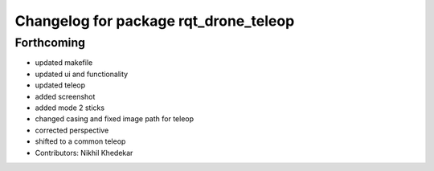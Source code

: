 ^^^^^^^^^^^^^^^^^^^^^^^^^^^^^^^^^^^^^^
Changelog for package rqt_drone_teleop
^^^^^^^^^^^^^^^^^^^^^^^^^^^^^^^^^^^^^^

Forthcoming
-----------
* updated makefile
* updated ui and functionality
* updated teleop
* added screenshot
* added mode 2 sticks
* changed casing and fixed image path for teleop
* corrected perspective
* shifted to a common teleop
* Contributors: Nikhil Khedekar

